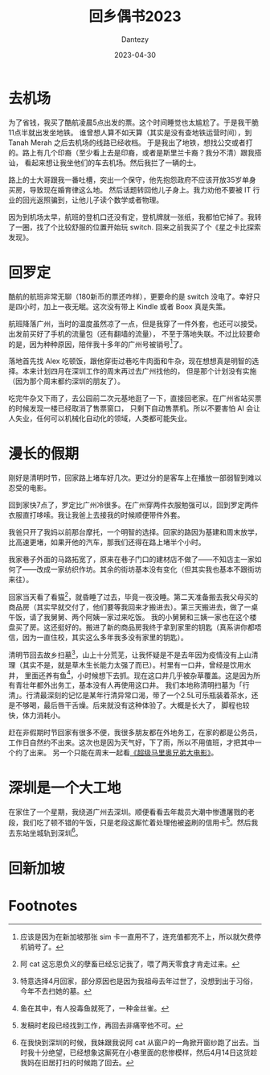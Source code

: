 #+HUGO_BASE_DIR: ../
#+HUGO_SECTION: zh/posts
#+hugo_auto_set_lastmod: t
#+hugo_tags: log
#+hugo_categories: log
#+hugo_draft: false
#+description: 3月底回了趟家，有些有趣的观察和感想。
#+author: Dantezy
#+date: 2023-04-30
#+TITLE: 回乡偶书2023
* 去机场
为了省钱，我买了酷航凌晨5点出发的票。这个时间睡觉也太尴尬了。于是我干脆11点半就出发坐地铁。
谁曾想人算不如天算（其实是没有查地铁运营时间），到 Tanah Merah 之后去机场的线路已经收档。
于是我出了地铁，想找公交或者打的。路上有几个印裔（至少看上去是印裔，或者是斯里兰卡裔？我分不清）跟我搭讪，
看起来想让我坐他们的车去机场。然后我拦了一辆的士。

路上的士大哥跟我一番吐槽，突出一个保守，他先抱怨政府不应该开放35岁单身买房，导致现在婚育律这么地。
然后话题转回他儿子身上。我力劝他不要被 IT  行业的回光返照骗到，让他儿子读个数学或者物理。

因为到机场太早，航班的登机口还没有定，登机牌就一张纸，我都怕它掉了。我转了一圈，找了个比较舒服的位置开始玩 switch.
回来之前我买了个《星之卡比探索发现》。
* 回罗定
酷航的航班非常无聊（180新币的票还咋样），更要命的是 switch 没电了。幸好只是四小时，加上一夜无眠。这次没有带上 Kindle
或者 Boox 真是失策。

航班降落广州，当时的温度虽然凉了一点，但是我穿了一件外套，也还可以接受。出发前买好了手机的流量包（还有翻墙的流量），
不至于落地失联。不过比较要命的是，因为种种原因，陪伴我十多年的广州号被销号[fn:1]了。

落地首先找 Alex 吃顿饭，跟他穿街过巷吃牛肉面和牛杂，现在想想真是明智的选择。本来计划四月在深圳工作的周末再过去广州找他的，
但是那个计划没有实施（因为那个周末都约深圳的朋友了）。

吃完牛杂又下雨了，去公园前二次元基地逛了一下，直接回老家。在广州省站买票的时候发现一楼已经取消了售票窗口，
只剩下自动售票机。所以不要害怕 AI 会让人失业，任何可以机械化自动化的领域，人类都可能失业。
* 漫长的假期
刚好是清明时节，回家路上堵车好几次。更过分的是客车上在播放一部弱智到难以忍受的电影。

回到家快7点了，罗定比广州冷很多。在广州穿两件衣服勉强可以，回到罗定两件衣服直打哆嗦。我让我爸上去接我的时候顺便带件外套。

我爸只开了我妈以前那台摩托，一个明智的选择。回家的路因为基建和周末放学，比高速更堵，如果开他的汽车，那我们还得在路上堵半个小时。

我家巷子外面的马路拓宽了，原来在巷子门口的建材店不做了——不知店主一家如何了——改成一家纺织作坊。其余的街坊基本没有变化（但其实我也基本不跟街坊来往）。

回家当天看了看猫[fn:4]，就昏睡了过去，毕竟一夜没睡。第二天准备搬去我父母买的商品房（其实早就交付了，他们要等我回来才搬进去）。第三天搬进去，做了一桌午饭，请了我舅舅、两个阿姨一家过来吃饭。
我的小舅舅和三姨一家也在这个楼盘买了房。这还挺好的。搬进了新的商品房我终于拿到家里的钥匙（真系讲你都唔信，因为一直住校，其实这么多年我多没有家里的钥匙）。

清明节回去故乡扫墓[fn:2]，山上十分荒芜，让我怀疑是不是去年因为疫情没有上山清理（其实不是，就是草木生长能力太强了而已）。村里有一口井，曾经是饮用水井，
里面还养有鱼[fn:3]，小时候想下去抓。现在这口井几乎被杂草覆盖。这是因为所有青壮年都外出务工，基本没有人再使用这口井。
我们本地称清明扫墓为「行清」。行清最深刻的记忆是某年行清异常口渴，带了一个2.5L可乐瓶装着茶水，还是不够喝，最后唇干舌燥。后来就没有这种体验了。大概是长大了，
脚程也较快，体力消耗小。

赶在非假期时节回家有很多不便，我很多朋友都在外地务工，在家的都是公务员，工作日自然约不出来。这次也是因为天气好，下了雨，所以不用值班，才把其中一个约了出来。
另一个只能在周末一起看[[https://zh.wikipedia.org/zh-sg/%E8%B6%85%E7%B4%9A%E7%91%AA%E5%88%A9%E6%AD%90%E5%85%84%E5%BC%9F%E9%9B%BB%E5%BD%B1%E7%89%88][《超级马里奥兄弟大电影》]]。
* 深圳是一个大工地
在家住了一个星期，我绕道广州去深圳。顺便看看去年裁员大潮中惨遭屠戮的老段，我们吃了顿不错的午饭，只是老段这厮忙着处理他被盗刷的信用卡[fn:5]。然后我去东站坐城轨到深圳[fn:6]。
* 回新加坡
* Footnotes
[fn:6] 在我快到深圳的时候，我妹跟我说阿 cat 从窗户的一角掀开窗纱跑了出去。当时我十分绝望，已经想象这厮死在小巷里面的悲惨模样，然后4月14日这货趁我妈在旧居打扫的时候跑了回去。 

[fn:5] 发稿时老段已经找到工作，再回去非痛宰他不可。

[fn:4] 阿 cat 这忘恩负义的孽畜已经忘记我了，喂了两天零食才肯走过来。 

[fn:3] 鱼在其中，有人投毒鱼就死了，一种金丝雀。

[fn:2] 特意选择4月回家，部分原因也是因为我祖母去年过世了，没想到出于习俗，今年不去扫她的墓。 

[fn:1] 应该是因为在新加坡那张 sim 卡一直用不了，连充值都充不上，所以就欠费停机销号了。 
